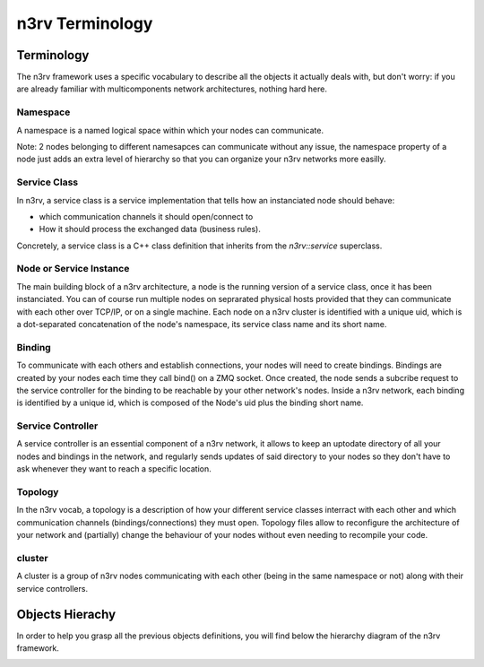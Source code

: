 n3rv Terminology
================


Terminology
-----------

The n3rv framework uses a specific vocabulary to describe all the objects it 
actually deals with, but don't worry: if you are already familiar with 
multicomponents network architectures, nothing hard here.

Namespace
*********

A namespace is a named logical space within which your nodes can communicate. 

Note: 2 nodes belonging to different namesapces can communicate without any issue, the namespace
property of a node just adds an extra level of hierarchy so that you can organize your n3rv 
networks more easilly.

Service Class
*************

In n3rv, a service class is a service implementation that tells how an instanciated node 
should behave: 

- which communication channels it should open/connect to
- How it should process the exchanged data (business rules). 

Concretely, a service class is a C++ class definition that inherits from the `n3rv::service` 
superclass. 

Node or Service Instance
************************

The main building block of a n3rv architecture, a node is the running version 
of a service class, once it has been instanciated. You can of course run multiple 
nodes on seprarated physical hosts provided that they can communicate with each other 
over TCP/IP, or on a single machine. Each node on a n3rv cluster is identified with a 
unique uid, which is a dot-separated concatenation of the node's namespace, its service class
name and its short name.

Binding
*******

To communicate with each others and establish connections, your nodes will need 
to create bindings. Bindings are created by your nodes each time they call bind() on a ZMQ socket.
Once created, the node sends a subcribe request to the service controller 
for the binding to be reachable by your other network's nodes. Inside a n3rv network, each binding 
is identified by a unique id, which is composed of the Node's uid plus the binding short name.

Service Controller
******************

A service controller is an essential component of a n3rv network, it allows to 
keep an uptodate directory of all your nodes and bindings in the network, and regularly 
sends updates of said directory to your nodes so they don't have to ask whenever they want to
reach a specific location.

Topology
********

In the n3rv vocab, a topology is a description of how your different service classes interract
with each other and which communication channels (bindings/connections) they must open.
Topology files allow to reconfigure the architecture of your network and (partially) change 
the behaviour of your nodes without even needing to recompile your code.

cluster
*******

A cluster is a group of n3rv nodes communicating with each other (being in the same namespace or not) 
along with their service controllers.

Objects Hierachy
----------------

In order to help you grasp all the previous objects definitions, 
you will find below the hierarchy diagram of the n3rv framework.

.. image:: ./_static/img/hierarchy.png
   :scale: 60 %
   :align: center

